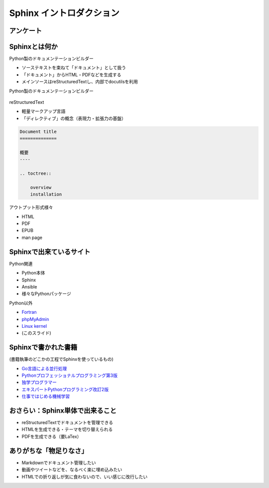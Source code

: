 Sphinx イントロダクション
=========================

.. revealjs-notes:: 4 / 2

アンケート
----------

.. revealjs-fragments::

   * Sphinx、知ってますか？
   * Sphinx、使ってますか？

Sphinxとは何か
--------------

.. revealjs-notes::

    SphinxはPython製のドキュメンテーションビルダーです。
    reStructuredTextで書かれたソースを中心に複数のリソースを「ドキュメント」として管理し、
    HTMLやPDFなどに変換する機能を持っています。

Python製のドキュメンテーションビルダー

* ソーステキストを束ねて「ドキュメント」として扱う
* 「ドキュメント」からHTML・PDFなどを生成する
* メインソースはreStructuredTextし、内部でdocutilsを利用

.. revealjs-break::

Python製のドキュメンテーションビルダー

.. figure:: _images/about-sphinx.svg
    :align: center

.. revealjs-break::

.. revealjs-notes::

    reStructuredTextは軽量マークアップ言語の一種です。
    マークアップとしての標準的な文法の他に、仕様として「ディレクティブ」という概念があり、表現力の向上を支えています。
    ディレクティブは自作することも可能で、Sphinxでも活用されています。
    Sphinxでのディレクティブ例だと、toctreeが挙げられます。
    ドキュメントの親子関係を記述するのに使われます。

reStructuredText

* 軽量マークアップ言語
* 「ディレクティブ」の概念（表現力・拡張力の基盤）

.. code-block:: rst

    Document title
    ==============

    概要
    ----

    .. toctree::

        overview
        installation

.. revealjs-break::

.. revealjs-notes::

    Sphinxが出力できる形式は様々です。
    バンドルされているものだと、前述のようなHTMLやPDFだけでなく、
    「電子書籍形式のEPUB」「Unix系のmanコマンド向けのman page」といったものも対応しています。

アウトプット形式様々

* HTML
* PDF
* EPUB
* man page

Sphinxで出来ているサイト
------------------------

Python関連

* Python本体
* Sphinx
* Ansible
* 様々なPythonパッケージ

.. revealjs-break::

.. revealjs-notes::

    https://www.phpmyadmin.net/ Django
    Linux Kernelは少なくともv4からSphinx

Python以外

* `Fortran <https://fortran-lang.org/>`_
* `phpMyAdmin <https://docs.phpmyadmin.net/en/latest/>`_
* `Linux kernel <https://www.kernel.org/doc/html/v5.9/>`_
* (このスライド)

Sphinxで書かれた書籍
--------------------

(書籍執筆のどこかの工程でSphinxを使っているもの)

* `Go言語による並行処理 <https://www.oreilly.co.jp/books/9784873118468/>`_
* `Pythonプロフェッショナルプログラミング第3版 <https://www.shuwasystem.co.jp/products/7980html/5382.html>`_
* `独学プログラマー <https://shop.nikkeibp.co.jp/front/commodity/0000/C92270/>`_
* `エキスパートPythonプログラミング改訂2版 <https://asciidwango.jp/post/171156307275/>`_
* `仕事ではじめる機械学習 <https://www.oreilly.co.jp/books/9784873118253/>`_

おさらい：Sphinx単体で出来ること
--------------------------------

* reStructuredTextでドキュメントを管理できる
* HTMLを生成できる・テーマを切り替えられる
* PDFを生成できる（要LaTex）

.. revealjs-fragments::

    ちょっと物足りない？

ありがちな「物足りなさ」
------------------------

* Markdownでドキュメント管理したい
* 動画やツイートなどを、なるべく楽に埋め込みたい
* HTMLでの折り返しが気に食わないので、いい感じに改行したい

.. revealjs-fragments::

    **Sphinxは「拡張」が出来るようになっている**
